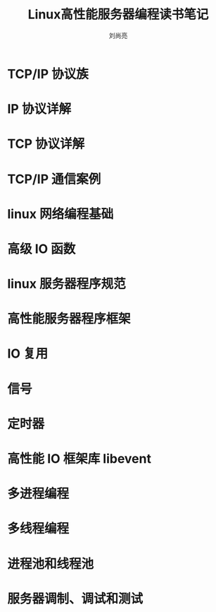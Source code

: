# -*- coding:utf-8 -*-
#+title:Linux高性能服务器编程读书笔记
#+author:刘尚亮
#+email:phenix3443@gmail.com


* TCP/IP 协议族

* IP 协议详解

* TCP 协议详解

* TCP/IP 通信案例

* linux 网络编程基础

* 高级 IO 函数

* linux 服务器程序规范

* 高性能服务器程序框架

* IO 复用

* 信号

* 定时器

* 高性能 IO 框架库 libevent

* 多进程编程

* 多线程编程

* 进程池和线程池

* 服务器调制、调试和测试
